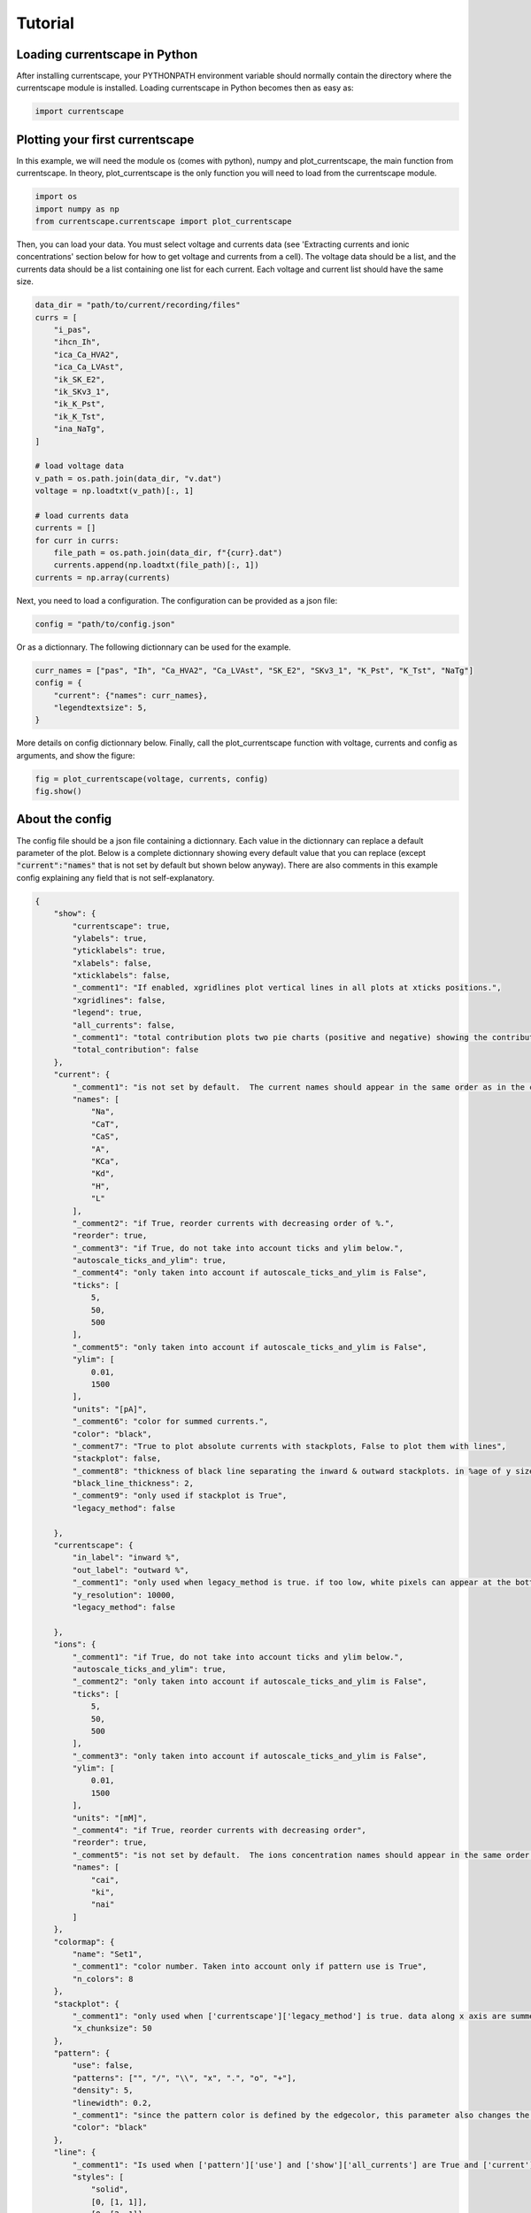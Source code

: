 ********
Tutorial
********


Loading currentscape in Python
==============================

After installing currentscape, your PYTHONPATH environment variable should normally
contain the directory where the currentscape module is installed. Loading currentscape
in Python becomes then as easy as:

.. code-block:: python

        import currentscape


Plotting your first currentscape
================================

In this example, we will need the module os (comes with python),
numpy and plot_currentscape, 
the main function from currentscape. In theory, plot_currentscape
is the only function you will need to load from the currentscape module.

.. code-block:: python

        import os
        import numpy as np
        from currentscape.currentscape import plot_currentscape

Then, you can load your data. You must select voltage and currents data (see 'Extracting currents and ionic concentrations' section below for how to get voltage and currents from a cell).
The voltage data should be a list, and the currents data should be a list
containing one list for each current. Each voltage and current list should have the same size.

.. code-block:: python

        data_dir = "path/to/current/recording/files"
        currs = [
            "i_pas",
            "ihcn_Ih",
            "ica_Ca_HVA2",
            "ica_Ca_LVAst",
            "ik_SK_E2",
            "ik_SKv3_1",
            "ik_K_Pst",
            "ik_K_Tst",
            "ina_NaTg",
        ]

        # load voltage data
        v_path = os.path.join(data_dir, "v.dat")
        voltage = np.loadtxt(v_path)[:, 1]

        # load currents data
        currents = []
        for curr in currs:
            file_path = os.path.join(data_dir, f"{curr}.dat")
            currents.append(np.loadtxt(file_path)[:, 1])
        currents = np.array(currents)

Next, you need to load a configuration. The configuration can be provided as a json file:

.. code-block:: python

        config = "path/to/config.json"

Or as a dictionnary. The following dictionnary can be used for the example.

.. code-block:: python

        curr_names = ["pas", "Ih", "Ca_HVA2", "Ca_LVAst", "SK_E2", "SKv3_1", "K_Pst", "K_Tst", "NaTg"]
        config = {
            "current": {"names": curr_names},
            "legendtextsize": 5,
        }

More details on config dictionnary below.
Finally, call the plot_currentscape function
with voltage, currents and config as arguments, 
and show the figure:

.. code-block:: python

        fig = plot_currentscape(voltage, currents, config)
        fig.show()


About the config
================

The config file should be a json file containing a dictionnary.
Each value in the dictionnary can replace a default parameter of the plot.
Below is a complete dictionnary showing every default value that you can replace
(except :code:`"current":"names"` that is not set by default but shown below anyway).
There are also comments in this example config explaining any field that is not self-explanatory.

.. code-block:: JSON

        {
            "show": {
                "currentscape": true,
                "ylabels": true,
                "yticklabels": true,
                "xlabels": false,
                "xticklabels": false,
                "_comment1": "If enabled, xgridlines plot vertical lines in all plots at xticks positions.",
                "xgridlines": false,
                "legend": true,
                "all_currents": false,
                "_comment1": "total contribution plots two pie charts (positive and negative) showing the contribution of each current over the whole simulation.",
                "total_contribution": false
            },
            "current": {
                "_comment1": "is not set by default.  The current names should appear in the same order as in the currents argument. Is mandatory if ['show']['legend'] is true",
                "names": [
                    "Na",
                    "CaT",
                    "CaS",
                    "A",
                    "KCa",
                    "Kd",
                    "H",
                    "L"
                ],
                "_comment2": "if True, reorder currents with decreasing order of %.",
                "reorder": true,
                "_comment3": "if True, do not take into account ticks and ylim below.",
                "autoscale_ticks_and_ylim": true,
                "_comment4": "only taken into account if autoscale_ticks_and_ylim is False",
                "ticks": [
                    5,
                    50,
                    500
                ],
                "_comment5": "only taken into account if autoscale_ticks_and_ylim is False",
                "ylim": [
                    0.01,
                    1500
                ],
                "units": "[pA]",
                "_comment6": "color for summed currents.",
                "color": "black",
                "_comment7": "True to plot absolute currents with stackplots, False to plot them with lines",
                "stackplot": false,
                "_comment8": "thickness of black line separating the inward & outward stackplots. in %age of y size of plot.",
                "black_line_thickness": 2,
                "_comment9": "only used if stackplot is True",
                "legacy_method": false

            },
            "currentscape": {
                "in_label": "inward %",
                "out_label": "outward %",
                "_comment1": "only used when legacy_method is true. if too low, white pixels can appear at the bottom of currentscape plots because of rounding errors. Only used when use_legacy_method is True.",
                "y_resolution": 10000,
                "legacy_method": false

            },
            "ions": {
                "_comment1": "if True, do not take into account ticks and ylim below.",
                "autoscale_ticks_and_ylim": true,
                "_comment2": "only taken into account if autoscale_ticks_and_ylim is False",
                "ticks": [
                    5,
                    50,
                    500
                ],
                "_comment3": "only taken into account if autoscale_ticks_and_ylim is False",
                "ylim": [
                    0.01,
                    1500
                ],
                "units": "[mM]",
                "_comment4": "if True, reorder currents with decreasing order",
                "reorder": true,
                "_comment5": "is not set by default.  The ions concentration names should appear in the same order as in the ions argument. Is mandatory if ['show']['legend'] is true",
                "names": [
                    "cai",
                    "ki",
                    "nai"
                ]
            },
            "colormap": {
                "name": "Set1",
                "_comment1": "color number. Taken into account only if pattern use is True",
                "n_colors": 8
            },
            "stackplot": {
                "_comment1": "only used when ['currentscape']['legacy_method'] is true. data along x axis are summed up into chunks when pattern use is True. Put to 1 to disable.",
                "x_chunksize": 50
            },
            "pattern": {
                "use": false,
                "patterns": ["", "/", "\\", "x", ".", "o", "+"],
                "density": 5,
                "linewidth": 0.2,
                "_comment1": "since the pattern color is defined by the edgecolor, this parameter also changes the edgecolor of the pie charts",
                "color": "black"
            },
            "line": {
                "_comment1": "Is used when ['pattern']['use'] and ['show']['all_currents'] are True and ['current']['stackplot'] is False. Should have the same length as ['pattern']['patterns']",
                "styles": [
                    "solid",
                    [0, [1, 1]],
                    [0, [2, 1]],
                    [0, [2, 1, 1, 1]],
                    [0, [2, 1, 1, 1, 1, 1]],
                    [0, [2, 1, 2, 1, 1, 1]],
                    [0, [2, 1, 2, 1, 1, 1, 1, 1]]
                ]
            },
            "voltage": {
                "ylim": [-90, 30],
                "ticks":[-50, -20],
                "units": "[mV]",
                "color": "black",
                "horizontal_lines": true
            },
            "xaxis": {
                "units": "[ms]",
                "_comment1": "if None, xticks are generated automatically. Can put a list of xticks to force custom xticks.",
                "xticks": null,
                "gridline_width": 1,
                "gridline_color": "black",
                "gridline_style": "--"
            },
            "output": {
                "savefig": false,
                "dir": ".",
                "fname": "test_1",
                "extension": "pdf",
                "dpi": 400,
                "transparent": false
            },
            "legend": {
                "textsize": 4,
                "bgcolor": "lightgrey",
                "_comment1": "1. : top of legend is at the same level as top of currentscape plot. higher value put legend higher in figure.",
                "ypos": 1.0,
                "_comment2": "forced to 0 if ['pattern']['use'] is False and ['current']['stackplot'] is False",
                "handlelength": 1.4
            },
            "figsize": [
                3,
                4
            ],
            "title": null,
            "titlesize": 12,
            "labelpad": 1,
            "textsize": 6,
            "lw": 0.5,
            "adjust": {
                "left": 0.15,
                "right": 0.85,
                "top": null,
                "bottom": null
            }
        }

If you do not want to modify the default values, you should at least specify the current names if you want to plot with the legend.
Your configuration file could be as small as:

.. code-block:: JSON

        {
            "current": {
                "names": [
                    "Na",
                    "CaT",
                    "CaS",
                    "A",
                    "KCa",
                    "Kd",
                    "H",
                    "L"
                ],
        }


As data can vary greatly, it is recommended to adapt the config file consequently.
One may want to change the y axis limits, or the ticks, for example.
If the legend is cut, one may decrease the legendsize, the adjust right parameter or increase the figsize.


Setting the colormap
====================

Since each color of the colormap applies to one category (one current), using categorical / qualitative colormaps is recommended.
These colormaps have colors chosen to easily distinguish each category.

Also, be careful not to use any colormap that uses white, since white is the default color when there is no data (no inward or outward currents).
It would be then hard to know if there is a 'white' current, or no current at all.
Using a colormap that uses black is also not advised, since the plots on top and bottom of currentscapes, 
as well as the line separating the inward and outward currentscapes, are black. 
If a black current end up near the top or bottom of the plot, it would decrease readability.

You can set your colormap using :code:`"colormap": {"name": "the_name_of_the_colormap"}` in the config file.
The name of the colormap can be one of the matplotlib colormaps (https://matplotlib.org/3.1.0/tutorials/colors/colormaps.html), 
or one of the palettable module (https://jiffyclub.github.io/palettable/).
The palettable colormaps should be inputted in the form :code:`"origin.palette_N"`, N being the number of different colors (i.e. the number of currents if patterns are not used.)
Example: :code:`"cartocolors.qualitative.Safe_8"`


Showing x axis label, ticklabel, gridlines
==========================================

You can use the configuration to show x axis label, ticklabels and vertical gridlines. 
If you choose to display them, the label and ticklabels will only show on the bottom plot, and the vertical gridlines will show on all plots, and correspond to the x ticks (generated automatically, if not set in the config).
However, to show ticklabels and gridlines, you have to also input time as an argument to the plot_currentscape function. Here is an example:

.. code-block:: python

        # load voltage data
        data_dir = "path/to/data/dir"
        v_path = os.path.join(data_dir, "v.dat")
        time = np.loadtxt(v_path)[:, 0]
        voltage = np.loadtxt(v_path)[:, 1]

        currents = load_current_fct(data_dir)
        config = "path/to/config.json"

        # produce currentscape figure
        fig = plot_currentscape(voltage, currents, config, time=time)

Be aware that the time data are expected to grow monotonically.

Also, when setting custom x ticks through the config, try to stick with ticks within time data limits for optimal display.


Using patterns
==============

If you have a lot of currents to display and do not find a colormap with enough colors to distinguish them all, you can use patterns (also called hatches).
Note: if you are using a lot of currents, you may want to increase the :code:`"legend": "ypos"` (e.g. to :code:`1.5`) in your config to have a legend higher in the figure.

By putting :code:`"pattern": {"use": True}` in your config, currentscape will put patterns like stripes or dots on top of your currents, 
and it will mix colors and patterns so that two successive currents do not have the same pattern or color.
In the :code:`"pattern"` key of your config, you can increase the 'density' (frequency) or your patterns, change the pattern linewidth, color, etc.
You can also change the patterns or the number of different colors to use with the adequate config.

You could also want to use pattern if you are using a non-qualitative colormap that do not have a lot of distinguishable colors.


Showing all absolute currents
=============================

By putting :code:`"show": {"all_currents": True}` in the config file, two subplots showing all the positive and negative currents are added at the bottom of the figure.
The currents can be displayed as stackplots by putting :code:`"current": {"stackplot": True}` in the config, 
or as lines, by putting :code:`"current": {"stackplot": False}` in the config. 
In case they are displayed with lines, while using patterns for the current shares, the lines will be displayed with styles (dashed, dotted, etc.). 
In such a case, the number of line styles should be equal to the number of patterns (which they are, by default). 
Keep this in mind when changing either the line styles or the patterns.


Using legacy methods
====================

You can use currentscape legacy methods by setting :code:`"currentscape": {"legacy_method": True}` in the config.
If you want to show all currents with a stackplot, you can also use its legacy method by setting :code:`"current": {"legacy_method": True}` in the config.
The legacy methods can take longer to compute, take more memory during computation and
the legacy barplot method (used when :code:`"pattern": {"use": True}`, or when both :code:`"current": {"stackplot": True}` and :code:`"show": {"all_currents": True}`) has a bad display when the figure is saved in the pdf format.

However, these methods can be useful to display the main features of the plots, without having the details blurred by e.g. low resolution.


Showing ionic concentrations
============================

You can plot the ionic concentrations in a subplot at the bottom of the figure 
by passing your ionic concentration data to the main function: :code:`plot_currentscape(voltage, currents, config, ions)`, 
and by passing the ion names to the config under: :code:`"ions": {"names": your_list}`. 
Note that, as for the currents, the ion names should correspond to the ion data (i.e. be listed in the same order).


Showing overall contribution pie charts
=======================================

By setting :code:`"show":{"total_contribution": True}` in the configuration, two pie charts are added at the bottom of the figure, 
each showing the overall contribution of each current over the whole simulation, one for the outward currents, and the other one for the inward currents.


Extracting currents and ionic concentrations
============================================

You can see an example of how to extract currents and ionic concentractions with bluepyopt and emodelrunner in the example folder: `examples/use_case`.
Please note that you should have bluepyopt, emodelrunner and NEURON installed in order to run the example.
The example folder contains
a cell,
a script to run the cell by applying to it a step stimulus and record its current and ionic concentration traces,
and another script to plot its currentscape.

To run the cell, go to `examples/use_case` and do

    sh run_py.sh

Once this is done, you can plot the curretnscape by doing:

    python plot.py

You can adjust the currentscape plot by modifying the configuration that is hard-coded in `plot.py`.
